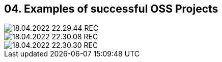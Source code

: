 == 04. Examples of successful OSS Projects









image::./ch_04/18.04.2022_22.29.44_REC.png[]

image::./ch_04/18.04.2022_22.30.08_REC.png[]

image::./ch_04/18.04.2022_22.30.30_REC.png[]

